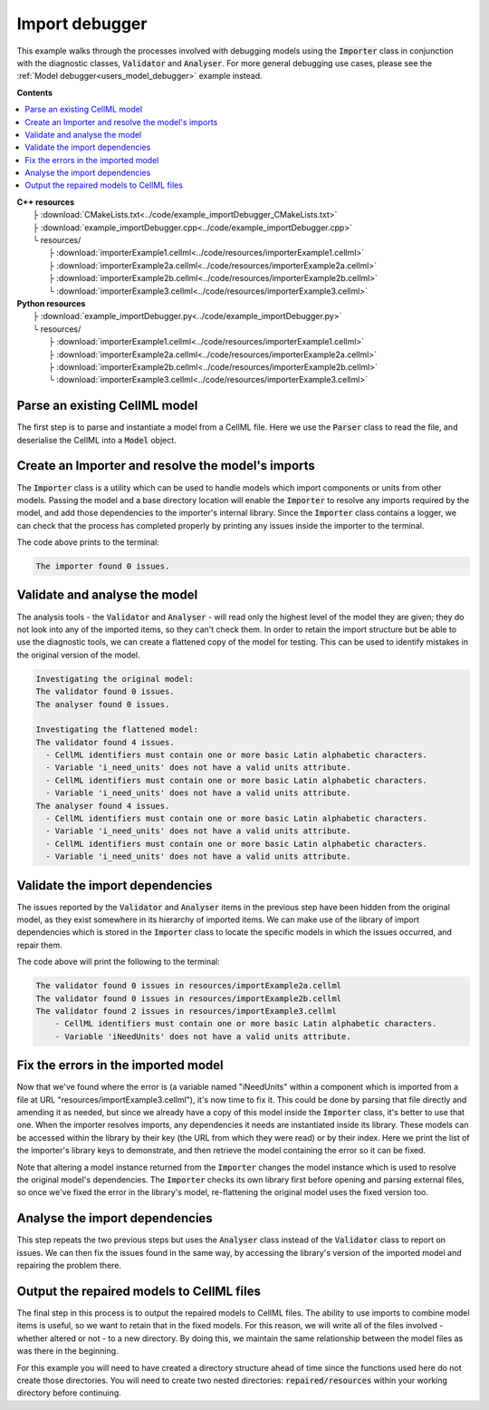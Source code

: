 .. _users_importer_debugger:

Import debugger
===============
This example walks through the processes involved with debugging models using the :code:`Importer` class in conjunction with the diagnostic classes, :code:`Validator` and :code:`Analyser`.
For more general debugging use cases, please see the :ref:`Model debugger<users_model_debugger>` example instead.

**Contents**

.. contents::
   :local:

| **C++ resources**
|   ├ :download:`CMakeLists.txt<../code/example_importDebugger_CMakeLists.txt>`
|   ├ :download:`example_importDebugger.cpp<../code/example_importDebugger.cpp>`
|   └ resources/
|       ├ :download:`importerExample1.cellml<../code/resources/importerExample1.cellml>`
|       ├ :download:`importerExample2a.cellml<../code/resources/importerExample2a.cellml>`
|       ├ :download:`importerExample2b.cellml<../code/resources/importerExample2b.cellml>`
|       └ :download:`importerExample3.cellml<../code/resources/importerExample3.cellml>`

| **Python resources**
|   ├ :download:`example_importDebugger.py<../code/example_importDebugger.py>`
|   └ resources/
|       ├ :download:`importerExample1.cellml<../code/resources/importerExample1.cellml>`
|       ├ :download:`importerExample2a.cellml<../code/resources/importerExample2a.cellml>`
|       ├ :download:`importerExample2b.cellml<../code/resources/importerExample2b.cellml>`
|       └ :download:`importerExample3.cellml<../code/resources/importerExample3.cellml>`


Parse an existing CellML model 
------------------------------
The first step is to parse and instantiate a model from a CellML file.
Here we use the :code:`Parser` class to read the file, and deserialise the CellML into a :code:`Model` object.

.. tabs::

    .. tab:: C++ 

      .. literalinclude:: ../code/example_importDebugger.cpp
        :language: c++
        :start-after: // STEP 1
        :end-before: // STEP 2

    .. tab:: Python 

      .. literalinclude:: ../code/example_importDebugger.py
        :language: python
        :start-after: # STEP 1
        :end-before: # STEP 2

Create an Importer and resolve the model's imports 
--------------------------------------------------
The :code:`Importer` class is a utility which can be used to handle models which import components or units from other models.
Passing the model and a base directory location will enable the :code:`Importer` to resolve any imports required by the model, and add those dependencies to the importer's internal library.
Since the :code:`Importer` class contains a logger, we can check that the process has completed properly by printing any issues inside the importer to the terminal.

.. tabs::

    .. tab:: C++ 

      .. literalinclude:: ../code/example_importDebugger.cpp
        :language: c++
        :start-after: // STEP 2
        :end-before: // STEP 3

    .. tab:: Python 

      .. literalinclude:: ../code/example_importDebugger.py
        :language: python
        :start-after: # STEP 2
        :end-before: # STEP 3

The code above prints to the terminal:

.. code-block:: text

    The importer found 0 issues.

Validate and analyse the model
------------------------------
The analysis tools - the :code:`Validator` and :code:`Analyser` - will read only the highest level of the model they are given; they do not look into any of the imported items, so they can't check them.
In order to retain the import structure but be able to use the diagnostic tools, we can create a flattened copy of the model for testing.
This can be used to identify mistakes in the original version of the model.

.. tabs::

    .. tab:: C++ 

      .. literalinclude:: ../code/example_importDebugger.cpp
        :language: c++
        :start-after: // STEP 3
        :end-before: // STEP 4

    .. tab:: Python 

      .. literalinclude:: ../code/example_importDebugger.py
        :language: python
        :start-after: # STEP 3
        :end-before: # STEP 4

.. code-block:: text

    Investigating the original model:
    The validator found 0 issues.
    The analyser found 0 issues.

    Investigating the flattened model:
    The validator found 4 issues.
      - CellML identifiers must contain one or more basic Latin alphabetic characters.
      - Variable 'i_need_units' does not have a valid units attribute.
      - CellML identifiers must contain one or more basic Latin alphabetic characters.
      - Variable 'i_need_units' does not have a valid units attribute.
    The analyser found 4 issues.
      - CellML identifiers must contain one or more basic Latin alphabetic characters.
      - Variable 'i_need_units' does not have a valid units attribute.
      - CellML identifiers must contain one or more basic Latin alphabetic characters.
      - Variable 'i_need_units' does not have a valid units attribute.

Validate the import dependencies
--------------------------------
The issues reported by the :code:`Validator` and :code:`Analyser` items in the previous step have been hidden from the original model, as they exist somewhere in its hierarchy of imported items.
We can make use of the library of import dependencies which is stored in the :code:`Importer` class to locate the specific models in which the issues occurred, and repair them.

.. tabs::

    .. tab:: C++ 

      .. literalinclude:: ../code/example_importDebugger.cpp
        :language: c++
        :start-after: // STEP 4
        :end-before: // STEP 5     

    .. tab:: Python 

      .. literalinclude:: ../code/example_importDebugger.py
        :language: python
        :start-after: # STEP 4
        :end-before: # STEP 5

The code above will print the following to the terminal:

.. code-block:: text

    The validator found 0 issues in resources/importExample2a.cellml
    The validator found 0 issues in resources/importExample2b.cellml
    The validator found 2 issues in resources/importExample3.cellml
        - CellML identifiers must contain one or more basic Latin alphabetic characters.
        - Variable 'iNeedUnits' does not have a valid units attribute.

Fix the errors in the imported model
------------------------------------
Now that we've found where the error is (a variable named "iNeedUnits" within a component which is imported from a file at URL "resources/importExample3.cellml"), it's now time to fix it.
This could be done by parsing that file directly and amending it as needed, but since we already have a copy of this model inside the :code:`Importer` class, it's better to use that one.
When the importer resolves imports, any dependencies it needs are instantiated inside its library.
These models can be accessed within the library by their key (the URL from which they were read) or by their index.
Here we print the list of the importer's library keys to demonstrate, and then retrieve the model containing the error so it can be fixed.

.. container:: gotcha

    Note that altering a model instance returned from the :code:`Importer` changes the model instance which is used to resolve the original model's dependencies. 
    The :code:`Importer` checks its own library first before opening and parsing external files, so once we've fixed the error in the library's model, re-flattening the original model uses the fixed version too.

.. tabs::

    .. tab:: C++ 

      .. literalinclude:: ../code/example_importDebugger.cpp
        :language: c++
        :start-after: // STEP 5
        :end-before: // STEP 6

    .. tab:: Python 

      .. literalinclude:: ../code/example_importDebugger.py
        :language: python
        :start-after: # STEP 5
        :end-before: # STEP 6

Analyse the import dependencies
-------------------------------
This step repeats the two previous steps but uses the :code:`Analyser` class instead of the :code:`Validator` class to report on issues.
We can then fix the issues found in the same way, by accessing the library's version of the imported model and repairing the problem there.

.. tabs::

    .. tab:: C++ 

      .. literalinclude:: ../code/example_importDebugger.cpp
        :language: c++
        :start-after: // STEP 6
        :end-before: // STEP 7

    .. tab:: Python 

      .. literalinclude:: ../code/example_importDebugger.py
        :language: python
        :start-after: # STEP 6
        :end-before: # STEP 7

Output the repaired models to CellML files
------------------------------------------
The final step in this process is to output the repaired models to CellML files.
The ability to use imports to combine model items is useful, so we want to retain that in the fixed models.  
For this reason, we will write all of the files involved - whether altered or not - to a new directory.
By doing this, we maintain the same relationship between the model files as was there in the beginning.

.. container:: gotcha

  For this example you will need to have created a directory structure ahead of time since the functions used here do not create those directories.  
  You will need to create two nested directories: :code:`repaired/resources` within your working directory before continuing.

.. tabs::

    .. tab:: C++ 

      .. literalinclude:: ../code/example_importDebugger.cpp
        :language: c++
        :start-after: // STEP 7
        :end-before: // END

    .. tab:: Python 

      .. literalinclude:: ../code/example_importDebugger.py
        :language: python
        :start-after: # STEP 7
        :end-before: # END